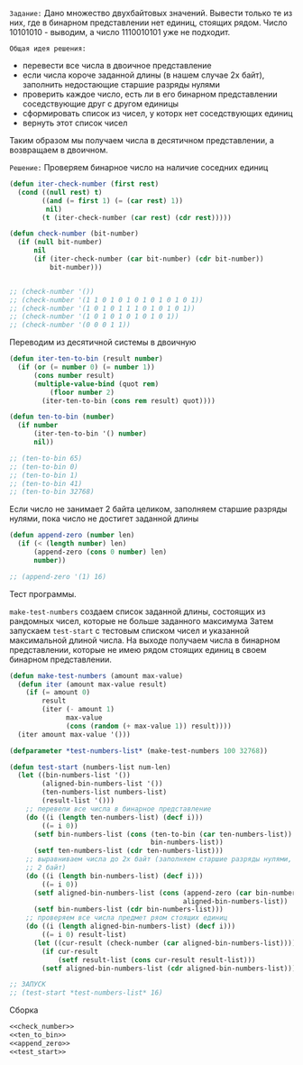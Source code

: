 #+STARTUP: showall indent hidestars

~Задание:~
Дано множество двухбайтовых значений. Вывести только те из них, где в
бинарном представлении нет единиц, стоящих рядом.
Число 10101010 - выводим, а число 1110010101 уже не подходит.

~Общая идея решения:~
- перевести все числа в двоичное представление
- если числа короче заданной длины (в нашем случае 2х байт), заполнить
  недостающие старшие разряды нулями
- проверить каждое число, есть ли в его бинарном представлении
  соседствующие друг с другом единицы
- сформировать список из чисел, у которх нет соседствующих единиц
- вернуть этот список чисел

Таким образом мы получаем числа в десятичном представлении, а возвращаем
в двоичном.

~Решение:~
Проверяем бинарное число на наличие соседних единиц
#+NAME: check_number
#+BEGIN_SRC lisp
  (defun iter-check-number (first rest)
    (cond ((null rest) t)
          ((and (= first 1) (= (car rest) 1))
           nil)
          (t (iter-check-number (car rest) (cdr rest)))))

  (defun check-number (bit-number)
    (if (null bit-number)
        nil
        (if (iter-check-number (car bit-number) (cdr bit-number))
            bit-number)))


  ;; (check-number '())
  ;; (check-number '(1 1 0 1 0 1 0 1 0 1 0 1 0 1))
  ;; (check-number '(1 0 1 0 1 1 1 0 1 0 1 0 1))
  ;; (check-number '(1 0 1 0 1 0 1 0 1 0 1))
  ;; (check-number '(0 0 0 1 1))
#+END_SRC

Переводим из десятичной системы в двоичную
#+NAME: ten_to_bin
#+BEGIN_SRC lisp
  (defun iter-ten-to-bin (result number)
    (if (or (= number 0) (= number 1))
        (cons number result)
        (multiple-value-bind (quot rem)
            (floor number 2)
          (iter-ten-to-bin (cons rem result) quot))))

  (defun ten-to-bin (number)
    (if number
        (iter-ten-to-bin '() number)
        nil))

  ;; (ten-to-bin 65)
  ;; (ten-to-bin 0)
  ;; (ten-to-bin 1)
  ;; (ten-to-bin 41)
  ;; (ten-to-bin 32768)
#+END_SRC

Если число не занимает 2 байта целиком, заполняем старшие разряды нулями,
пока число не достигет заданной длины

#+NAME: append_zero
#+BEGIN_SRC lisp
  (defun append-zero (number len)
    (if (< (length number) len)
        (append-zero (cons 0 number) len)
        number))

  ;; (append-zero '(1) 16)
#+END_SRC

Тест программы.

~make-test-numbers~ создаем список заданной длины, состоящих из рандомных
чисел, которые не больше заданного максимума
Затем запускаем ~test-start~ с тестовым списком чисел и указанной
максимальной длиной числа.
На выходе получаем числа в бинарном представлении, которые не имею рядом
стоящих единиц в своем бинарном представлении.

#+NAME: test_start
#+BEGIN_SRC lisp
  (defun make-test-numbers (amount max-value)
    (defun iter (amount max-value result)
      (if (= amount 0)
          result
          (iter (- amount 1)
                max-value
                (cons (random (+ max-value 1)) result))))
    (iter amount max-value '()))

  (defparameter *test-numbers-list* (make-test-numbers 100 32768))

  (defun test-start (numbers-list num-len)
    (let ((bin-numbers-list '())
          (aligned-bin-numbers-list '())
          (ten-numbers-list numbers-list)
          (result-list '()))
      ;; перевели все числа в бинарное представление
      (do ((i (length ten-numbers-list) (decf i)))
          ((= i 0))
        (setf bin-numbers-list (cons (ten-to-bin (car ten-numbers-list))
                                     bin-numbers-list))
        (setf ten-numbers-list (cdr ten-numbers-list)))
      ;; выравниваем числа до 2х байт (заполняем старшие разряды нулями, если число меньше
      ;; 2 байт)
      (do ((i (length bin-numbers-list) (decf i)))
          ((= i 0))
        (setf aligned-bin-numbers-list (cons (append-zero (car bin-numbers-list) num-len)
                                             aligned-bin-numbers-list))
        (setf bin-numbers-list (cdr bin-numbers-list)))
      ;; проверяем все числа предмет ряом стоящих единиц
      (do ((i (length aligned-bin-numbers-list) (decf i)))
          ((= i 0) result-list)
        (let ((cur-result (check-number (car aligned-bin-numbers-list))))
          (if cur-result
              (setf result-list (cons cur-result result-list)))
          (setf aligned-bin-numbers-list (cdr aligned-bin-numbers-list))))))

  ;; ЗАПУСК
  ;; (test-start *test-numbers-list* 16)

#+END_SRC

Сборка
#+NAME: mailru
#+BEGIN_SRC lisp :tangle mailru.lisp :noweb yes tangle :exports code :padline no :comments none
<<check_number>>
<<ten_to_bin>>
<<append_zero>>
<<test_start>>
#+END_SRC
